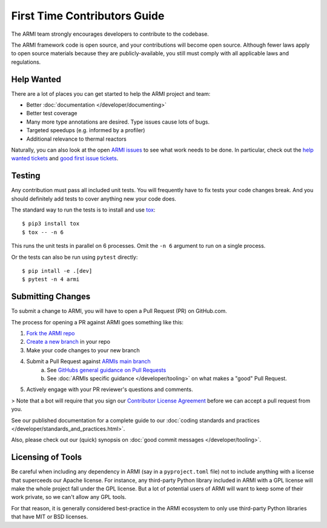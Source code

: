 *****************************
First Time Contributors Guide
*****************************

The ARMI team strongly encourages developers to contribute to the codebase.

The ARMI framework code is open source, and your contributions will become open source.
Although fewer laws apply to open source materials because they are publicly-available, you still
must comply with all applicable laws and regulations.

Help Wanted
===========

There are a lot of places you can get started to help the ARMI project and team:

* Better :doc:`documentation </developer/documenting>`
* Better test coverage
* Many more type annotations are desired. Type issues cause lots of bugs.
* Targeted speedups (e.g. informed by a profiler)
* Additional relevance to thermal reactors

Naturally, you can also look at the open `ARMI issues <https://github.com/terrapower/armi/issues>`_ to see what work needs to be done. In particular, check out the `help wanted tickets <https://github.com/terrapower/armi/issues?q=is%3Aopen+is%3Aissue+label%3A%22help+wanted%22>`_ and `good first issue tickets <https://github.com/terrapower/armi/issues?q=is%3Aopen+is%3Aissue+label%3A%22good+first+issue%22>`_.

Testing
=======

Any contribution must pass all included unit tests. You will frequently have to fix
tests your code changes break. And you should definitely add tests to cover anything
new your code does.

The standard way to run the tests is to install and use `tox <https://tox.readthedocs.io/en/latest/>`_::

    $ pip3 install tox
    $ tox -- -n 6

This runs the unit tests in parallel on 6 processes. Omit the ``-n 6`` argument
to run on a single process.

Or the tests can also be run using ``pytest`` directly::

    $ pip intall -e .[dev]
    $ pytest -n 4 armi

Submitting Changes
==================

To submit a change to ARMI, you will have to open a Pull Request (PR) on GitHub.com.

The process for opening a PR against ARMI goes something like this:

1. `Fork the ARMI repo <https://docs.github.com/en/get-started/quickstart/fork-a-repo>`_
2. `Create a new branch <https://docs.github.com/en/pull-requests/collaborating-with-pull-requests/proposing-changes-to-your-work-with-pull-requests/creating-and-deleting-branches-within-your-repository>`_ in your repo
3. Make your code changes to your new branch
4. Submit a Pull Request against `ARMIs main branch <https://github.com/terrapower/armi/pull/new/main>`_
    a. See `GitHubs general guidance on Pull Requests <https://docs.github.com/en/pull-requests/collaborating-with-pull-requests/proposing-changes-to-your-work-with-pull-requests/creating-a-pull-request>`_
    b. See :doc:`ARMIs specific guidance </developer/tooling>` on what makes a "good" Pull Request.
5. Actively engage with your PR reviewer's questions and comments.

> Note that a bot will require that you sign our `Contributor License Agreement <https://gist.github.com/youngmit/8654abcf93f309771ae9296abebe9d4a>`_
before we can accept a pull request from you.

See our published documentation for a complete guide to our :doc:`coding standards and practices </developer/standards_and_practices.html>`.

Also, please check out our (quick) synopsis on :doc:`good commit messages </developer/tooling>`.

Licensing of Tools
==================

Be careful when including any dependency in ARMI (say in a ``pyproject.toml`` file) not
to include anything with a license that superceeds our Apache license. For instance,
any third-party Python library included in ARMI with a GPL license will make the whole
project fall under the GPL license. But a lot of potential users of ARMI will want to
keep some of their work private, so we can't allow any GPL tools.

For that reason, it is generally considered best-practice in the ARMI ecosystem to
only use third-party Python libraries that have MIT or BSD licenses.
